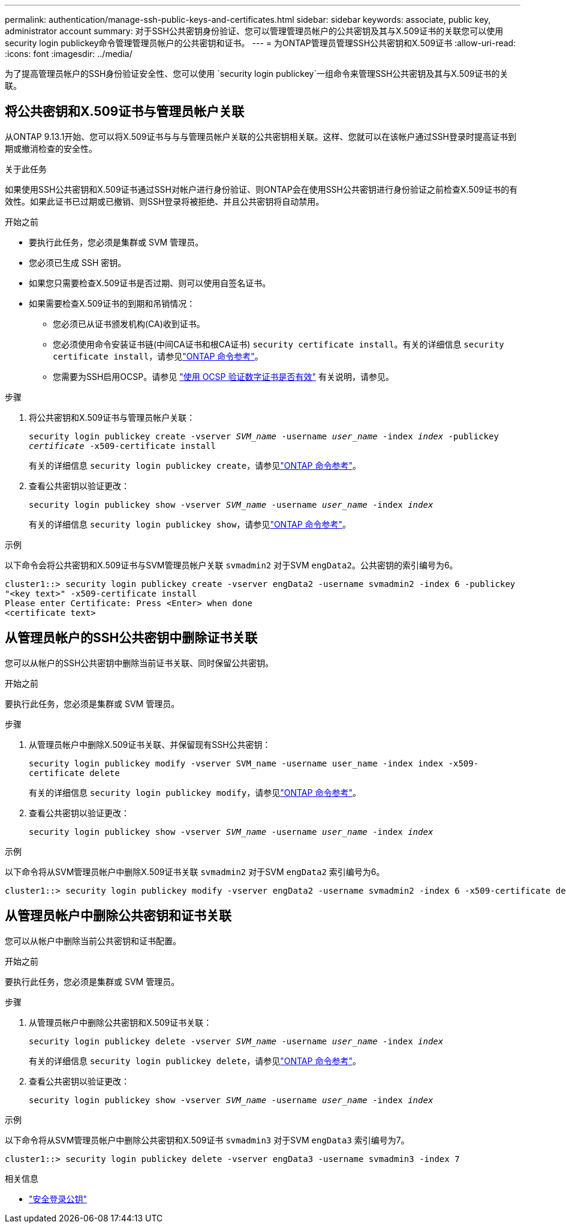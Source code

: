 ---
permalink: authentication/manage-ssh-public-keys-and-certificates.html 
sidebar: sidebar 
keywords: associate, public key, administrator account 
summary: 对于SSH公共密钥身份验证、您可以管理管理员帐户的公共密钥及其与X.509证书的关联您可以使用security login publickey命令管理管理员帐户的公共密钥和证书。 
---
= 为ONTAP管理员管理SSH公共密钥和X.509证书
:allow-uri-read: 
:icons: font
:imagesdir: ../media/


[role="lead"]
为了提高管理员帐户的SSH身份验证安全性、您可以使用 `security login publickey`一组命令来管理SSH公共密钥及其与X.509证书的关联。



== 将公共密钥和X.509证书与管理员帐户关联

从ONTAP 9.13.1开始、您可以将X.509证书与与与管理员帐户关联的公共密钥相关联。这样、您就可以在该帐户通过SSH登录时提高证书到期或撤消检查的安全性。

.关于此任务
如果使用SSH公共密钥和X.509证书通过SSH对帐户进行身份验证、则ONTAP会在使用SSH公共密钥进行身份验证之前检查X.509证书的有效性。如果此证书已过期或已撤销、则SSH登录将被拒绝、并且公共密钥将自动禁用。

.开始之前
* 要执行此任务，您必须是集群或 SVM 管理员。
* 您必须已生成 SSH 密钥。
* 如果您只需要检查X.509证书是否过期、则可以使用自签名证书。
* 如果需要检查X.509证书的到期和吊销情况：
+
** 您必须已从证书颁发机构(CA)收到证书。
** 您必须使用命令安装证书链(中间CA证书和根CA证书) `security certificate install`。有关的详细信息 `security certificate install`，请参见link:https://docs.netapp.com/us-en/ontap-cli/security-certificate-install.html["ONTAP 命令参考"^]。
** 您需要为SSH启用OCSP。请参见 link:../system-admin/verify-digital-certificates-valid-ocsp-task.html["使用 OCSP 验证数字证书是否有效"^] 有关说明，请参见。




.步骤
. 将公共密钥和X.509证书与管理员帐户关联：
+
`security login publickey create -vserver _SVM_name_ -username _user_name_ -index _index_ -publickey _certificate_ -x509-certificate install`

+
有关的详细信息 `security login publickey create`，请参见link:https://docs.netapp.com/us-en/ontap-cli/security-login-publickey-create.html["ONTAP 命令参考"^]。

. 查看公共密钥以验证更改：
+
`security login publickey show -vserver _SVM_name_ -username _user_name_ -index _index_`

+
有关的详细信息 `security login publickey show`，请参见link:https://docs.netapp.com/us-en/ontap-cli/security-login-publickey-show.html["ONTAP 命令参考"^]。



.示例
以下命令会将公共密钥和X.509证书与SVM管理员帐户关联 `svmadmin2` 对于SVM `engData2`。公共密钥的索引编号为6。

[listing]
----
cluster1::> security login publickey create -vserver engData2 -username svmadmin2 -index 6 -publickey
"<key text>" -x509-certificate install
Please enter Certificate: Press <Enter> when done
<certificate text>
----


== 从管理员帐户的SSH公共密钥中删除证书关联

您可以从帐户的SSH公共密钥中删除当前证书关联、同时保留公共密钥。

.开始之前
要执行此任务，您必须是集群或 SVM 管理员。

.步骤
. 从管理员帐户中删除X.509证书关联、并保留现有SSH公共密钥：
+
`security login publickey modify -vserver SVM_name -username user_name -index index -x509-certificate delete`

+
有关的详细信息 `security login publickey modify`，请参见link:https://docs.netapp.com/us-en/ontap-cli/security-login-publickey-modify.html["ONTAP 命令参考"^]。

. 查看公共密钥以验证更改：
+
`security login publickey show -vserver _SVM_name_ -username _user_name_ -index _index_`



.示例
以下命令将从SVM管理员帐户中删除X.509证书关联 `svmadmin2` 对于SVM `engData2` 索引编号为6。

[listing]
----
cluster1::> security login publickey modify -vserver engData2 -username svmadmin2 -index 6 -x509-certificate delete
----


== 从管理员帐户中删除公共密钥和证书关联

您可以从帐户中删除当前公共密钥和证书配置。

.开始之前
要执行此任务，您必须是集群或 SVM 管理员。

.步骤
. 从管理员帐户中删除公共密钥和X.509证书关联：
+
`security login publickey delete -vserver _SVM_name_ -username _user_name_ -index _index_`

+
有关的详细信息 `security login publickey delete`，请参见link:https://docs.netapp.com/us-en/ontap-cli/security-login-publickey-delete.html["ONTAP 命令参考"^]。

. 查看公共密钥以验证更改：
+
`security login publickey show -vserver _SVM_name_ -username _user_name_ -index _index_`



.示例
以下命令将从SVM管理员帐户中删除公共密钥和X.509证书 `svmadmin3` 对于SVM `engData3` 索引编号为7。

[listing]
----
cluster1::> security login publickey delete -vserver engData3 -username svmadmin3 -index 7
----
.相关信息
* link:https://docs.netapp.com/us-en/ontap-cli/search.html?q=security+login+publickey["安全登录公钥"^]

